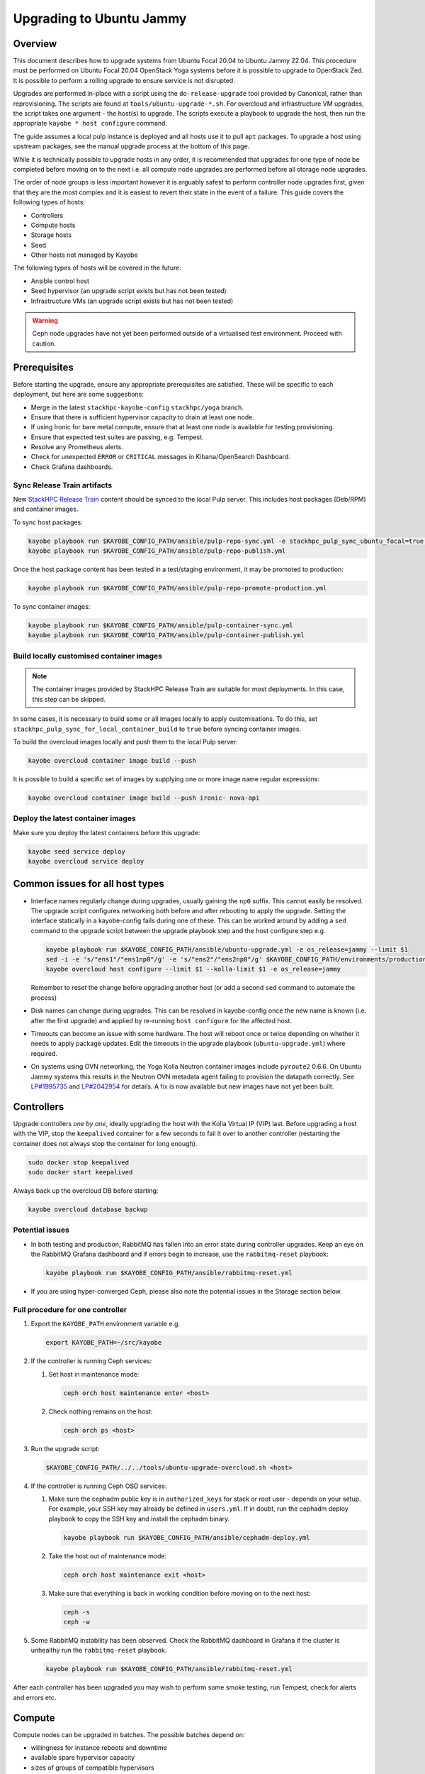=========================
Upgrading to Ubuntu Jammy
=========================

Overview
========

This document describes how to upgrade systems from Ubuntu Focal 20.04 to
Ubuntu Jammy 22.04. This procedure must be performed on Ubuntu Focal 20.04
OpenStack Yoga systems before it is possible to upgrade to OpenStack Zed. It is
possible to perform a rolling upgrade to ensure service is not disrupted.

Upgrades are performed in-place with a script using the ``do-release-upgrade``
tool provided by Canonical, rather than reprovisioning. The scripts are found
at ``tools/ubuntu-upgrade-*.sh``. For overcloud and infrastructure VM upgrades,
the script takes one argument - the host(s) to upgrade. The scripts execute a
playbook to upgrade the host, then run the appropriate ``kayobe * host
configure`` command.

The guide assumes a local pulp instance is deployed and all hosts use it
to pull ``apt`` packages. To upgrade a host using upstream packages, see the
manual upgrade process at the bottom of this page.

While it is technically possible to upgrade hosts in any order, it is
recommended that upgrades for one type of node be completed before moving on
to the next i.e. all compute node upgrades are performed before all storage
node upgrades.

The order of node groups is less important however it is arguably safest to
perform controller node upgrades first, given that they are the most complex
and it is easiest to revert their state in the event of a failure.
This guide covers the following types of hosts:

- Controllers
- Compute hosts
- Storage hosts
- Seed
- Other hosts not managed by Kayobe

The following types of hosts will be covered in the future:

- Ansible control host
- Seed hypervisor (an upgrade script exists but has not been tested)
- Infrastructure VMs (an upgrade script exists but has not been tested)

.. warning::

   Ceph node upgrades have not yet been performed outside of a virtualised test
   environment. Proceed with caution.

Prerequisites
=============

Before starting the upgrade, ensure any appropriate prerequisites are
satisfied. These will be specific to each deployment, but here are some
suggestions:

* Merge in the latest ``stackhpc-kayobe-config`` ``stackhpc/yoga`` branch.
* Ensure that there is sufficient hypervisor capacity to drain
  at least one node.
* If using Ironic for bare metal compute, ensure that at least one node is
  available for testing provisioning.
* Ensure that expected test suites are passing, e.g. Tempest.
* Resolve any Prometheus alerts.
* Check for unexpected ``ERROR`` or ``CRITICAL`` messages in Kibana/OpenSearch
  Dashboard.
* Check Grafana dashboards.

Sync Release Train artifacts
----------------------------

New `StackHPC Release Train <../configuration/release-train.html>`__ content
should be synced to the local Pulp server. This includes host packages
(Deb/RPM) and container images.

To sync host packages:

.. code-block:: console

   kayobe playbook run $KAYOBE_CONFIG_PATH/ansible/pulp-repo-sync.yml -e stackhpc_pulp_sync_ubuntu_focal=true -e stackhpc_pulp_sync_ubuntu_jammy=true
   kayobe playbook run $KAYOBE_CONFIG_PATH/ansible/pulp-repo-publish.yml

Once the host package content has been tested in a test/staging environment, it
may be promoted to production:

.. code-block:: console

   kayobe playbook run $KAYOBE_CONFIG_PATH/ansible/pulp-repo-promote-production.yml

To sync container images:

.. code-block:: console

   kayobe playbook run $KAYOBE_CONFIG_PATH/ansible/pulp-container-sync.yml
   kayobe playbook run $KAYOBE_CONFIG_PATH/ansible/pulp-container-publish.yml

Build locally customised container images
-----------------------------------------

.. note::

   The container images provided by StackHPC Release Train are suitable for
   most deployments. In this case, this step can be skipped.

In some cases, it is necessary to build some or all images locally to apply
customisations. To do this, set
``stackhpc_pulp_sync_for_local_container_build`` to ``true`` before syncing
container images.

To build the overcloud images locally and push them to the local Pulp server:

.. code-block:: console

   kayobe overcloud container image build --push

It is possible to build a specific set of images by supplying one or more
image name regular expressions:

.. code-block:: console

   kayobe overcloud container image build --push ironic- nova-api

Deploy the latest container images
----------------------------------

Make sure you deploy the latest containers before this upgrade:

.. code-block:: console

   kayobe seed service deploy
   kayobe overcloud service deploy

Common issues for all host types
================================

-  Interface names regularly change during upgrades, usually gaining the
   ``np0`` suffix. This cannot easily be resolved. The upgrade script
   configures networking both before and after rebooting to apply the upgrade.
   Setting the interface statically in a kayobe-config fails during one of
   these. This can be worked around by adding a ``sed`` command to the upgrade
   script between the upgrade playbook step and the host configure step e.g.

   .. code-block:: bash

      kayobe playbook run $KAYOBE_CONFIG_PATH/ansible/ubuntu-upgrade.yml -e os_release=jammy --limit $1
      sed -i -e 's/"ens1"/"ens1np0"/g' -e 's/"ens2"/"ens2np0"/g' $KAYOBE_CONFIG_PATH/environments/production/inventory/group_vars/compute/network-interfaces
      kayobe overcloud host configure --limit $1 --kolla-limit $1 -e os_release=jammy

   Remember to reset the change before upgrading another host (or add a
   second ``sed`` command to automate the process)
-  Disk names can change during upgrades. This can be resolved in kayobe-config
   once the new name is known (i.e. after the first upgrade) and applied by
   re-running ``host configure`` for the affected host.
-  Timeouts can become an issue with some hardware. The host will reboot once
   or twice depending on whether it needs to apply package updates. Edit the
   timeouts in the upgrade playbook (``ubuntu-upgrade.yml``) where required.
-  On systems using OVN networking, the Yoga Kolla Neutron container images
   include ``pyroute2`` 0.6.6. On Ubuntu Jammy systems this results in the
   Neutron OVN metadata agent failing to provision the datapath correctly. See
   `LP#1995735
   <https://bugs.launchpad.net/ubuntu/+source/neutron/+bug/1995735>`__ and
   `LP#2042954 <https://bugs.launchpad.net/kolla/+bug/2042954>`__ for
   details.  A `fix <https://review.opendev.org/c/openstack/kolla/+/913584>`__
   is now available but new images have not yet been built.

Controllers
===========

Upgrade controllers *one by one*, ideally upgrading the host with the Kolla
Virtual IP (VIP) last. Before upgrading a host with the VIP, stop the
``keepalived`` container for a few seconds to fail it over to another
controller (restarting the container does not always stop the container for
long enough).

.. code-block:: bash

   sudo docker stop keepalived
   sudo docker start keepalived

Always back up the overcloud DB before starting:

.. code-block:: bash

   kayobe overcloud database backup

Potential issues
----------------

-  In both testing and production, RabbitMQ has fallen into an error state
   during controller upgrades. Keep an eye on the RabbitMQ Grafana dashboard and
   if errors begin to increase, use the ``rabbitmq-reset`` playbook:

   .. code-block:: bash

      kayobe playbook run $KAYOBE_CONFIG_PATH/ansible/rabbitmq-reset.yml

-  If you are using hyper-converged Ceph, please also note the potential issues
   in the Storage section below.

Full procedure for one controller
---------------------------------

1. Export the ``KAYOBE_PATH`` environment variable e.g.

   .. code-block:: console

      export KAYOBE_PATH=~/src/kayobe

2. If the controller is running Ceph services:

   1. Set host in maintenance mode:

      .. code-block:: console

         ceph orch host maintenance enter <host>

   2. Check nothing remains on the host:

      .. code-block:: console

         ceph orch ps <host>

3. Run the upgrade script:

   .. code-block:: console

      $KAYOBE_CONFIG_PATH/../../tools/ubuntu-upgrade-overcloud.sh <host>

4. If the controller is running Ceph OSD services:

   1. Make sure the cephadm public key is in ``authorized_keys`` for stack or
      root user - depends on your setup. For example, your SSH key may
      already be defined in ``users.yml``. If in doubt, run the cephadm
      deploy playbook to copy the SSH key and install the cephadm binary.

      .. code-block:: console

         kayobe playbook run $KAYOBE_CONFIG_PATH/ansible/cephadm-deploy.yml

   2. Take the host out of maintenance mode:

      .. code-block:: console

         ceph orch host maintenance exit <host>

   3. Make sure that everything is back in working condition before moving
      on to the next host:

      .. code-block:: console

         ceph -s
         ceph -w

5.  Some RabbitMQ instability has been observed. Check the RabbitMQ dashboard
    in Grafana if the cluster is unhealthy run the ``rabbitmq-reset`` playbook.

    .. code:: console

       kayobe playbook run $KAYOBE_CONFIG_PATH/ansible/rabbitmq-reset.yml

After each controller has been upgraded you may wish to perform some smoke
testing, run Tempest, check for alerts and errors etc.

Compute
=======

Compute nodes can be upgraded in batches.
The possible batches depend on:

* willingness for instance reboots and downtime
* available spare hypervisor capacity
* sizes of groups of compatible hypervisors

Potential issues
----------------

-  VMs cannot be live migrated between Focal and Jammy hypervisors using AMD
   CPUs. Any affected VMs must be cold-migrated. It may be possible to disable
   ``xsave``, reboot the VM, then live-migrate, however this process has not
   been tested.

Full procedure for one batch of hosts
-------------------------------------

1. Export the ``KAYOBE_PATH`` environment variable e.g.

   .. code-block:: console

      export KAYOBE_PATH=~/src/kayobe

2. Disable the Nova compute service and drain it of VMs using live migration.
   If any VMs fail to migrate, they may be cold migrated or powered off:

   .. code-block:: console

      kayobe playbook run $KAYOBE_CONFIG_PATH/ansible/nova-compute-{disable,drain}.yml --limit <hosts>

3. If the compute node is running Ceph OSD services:

   1. Set host in maintenance mode:

      .. code-block:: console

         ceph orch host maintenance enter <hosts>

   2. Check there's nothing remaining on the host:

      .. code-block:: console

         ceph orch ps <hosts>

4. Run the upgrade script:

   .. code-block:: console

      $KAYOBE_CONFIG_PATH/../../tools/ubuntu-upgrade-overcloud.sh <hosts>

5. If the compute node is running Ceph OSD services:

   1. Make sure the cephadm public key is in ``authorized_keys`` for stack or
      root user - depends on your setup. For example, your SSH key may
      already be defined in ``users.yml`` . If in doubt, run the cephadm
      deploy playbook to copy the SSH key and install the cephadm binary.

      .. code-block:: console

         kayobe playbook run $KAYOBE_CONFIG_PATH/ansible/cephadm-deploy.yml

   2. Take the host out of maintenance mode:

      .. code-block:: console

         ceph orch host maintenance exit <hosts>

   3. Make sure that everything is back in working condition before moving
      on to the next host:

      .. code-block:: console

         ceph -s
         ceph -w

6. Restore the system to full health.

   1. If any VMs were powered off, they may now be powered back on.

   2. Wait for Prometheus alerts and errors in Kibana/OpenSearch Dashboard to
      resolve, or address them.

   3. Once happy that the system has been restored to full health, enable the
      hypervisor in Nova if it is still disabled and then move onto the next
      host or batch or hosts.

      .. code-block:: console

         kayobe playbook run $KAYOBE_CONFIG_PATH/ansible/nova-compute-enable.yml --limit <hosts>

Storage
=======

Potential issues
----------------

-  It is recommended that you upgrade the bootstrap host last.
-  Before upgrading the bootstrap host, it can be beneficial to backup
   ``/etc/ceph`` and ``/var/lib/ceph``, as sometimes the keys, config, etc.
   stored here will not be moved/recreated correctly.
-  When a host is taken out of maintenance, you may see errors relating to
   permissions of /tmp/etc and /tmp/var. These issues should be resolved in
   Ceph version 17.2.7. See issue: https://github.com/ceph/ceph/pull/50736. In
   the meantime, you can work around this by running the command below. You may
   need to omit one or the other of ``/tmp/etc`` and ``/tmp/var``. You will
   likely need to run this multiple times. Run ``ceph -W cephadm`` to monitor
   the logs and see when permissions issues are hit.

   .. code-block:: console

      kayobe overcloud host command run --command "chown -R stack:stack /tmp/etc /tmp/var" -b -l storage

-  It has been seen that sometimes the Ceph containers do not come up after
   upgrading. This seems to be related to having ``/var/lib/ceph`` persisted
   through the reprovision (e.g. seen at a customer in a volume with software
   RAID). Further investigation is needed for the root cause. When this
   occurs, you will need to redeploy the daemons:

   List the daemons on the host:

   .. code-block:: console

      ceph orch ps <host>

   Redeploy the daemons, one at a time. It is recommended that you start with
   the crash daemon, as this will have the least impact if unexpected issues
   occur.

   .. code-block:: console

      ceph orch daemon redeploy <daemon name> to redeploy a daemon.

-  Commands starting with ``ceph`` are all run on the cephadm bootstrap
   host in a cephadm shell unless stated otherwise.

Full procedure for a storage host
---------------------------------

1. Export the ``KAYOBE_PATH`` environment variable e.g.

   .. code-block:: console

      export KAYOBE_PATH=~/src/kayobe

2. Set host in maintenance mode:

   .. code-block:: console

      ceph orch host maintenance enter <host>

3. Check there's nothing remaining on the host:

   .. code-block:: console

      ceph orch ps <host>

4. Run the upgrade script:

   .. code-block:: console

      $KAYOBE_CONFIG_PATH/../../tools/ubuntu-upgrade-overcloud.sh <host>

5. Make sure the cephadm public key is in ``authorized_keys`` for stack or
   root user - depends on your setup. For example, your SSH key may
   already be defined in ``users.yml``. If in doubt, run the cephadm
   deploy playbook to copy the SSH key and install the cephadm binary.

   .. code-block:: console

      kayobe playbook run $KAYOBE_CONFIG_PATH/ansible/cephadm-deploy.yml

6. Take the host out of maintenance mode:

   .. code-block:: console

      ceph orch host maintenance exit <host>

7. Make sure that everything is back in working condition before moving
   on to the next host:

   .. code-block:: console

      ceph -s
      ceph -w

Seed
====

Potential issues
----------------

-  The process has not been tested as well as for other hosts. Proceed with
   caution.
-  The Seed can take significantly longer to upgrade than other hosts.
   ``do-release-upgrade`` has been observed taking more than 45 minutes to
   complete.

Full procedure
--------------

1. Export the ``KAYOBE_PATH`` environment variable e.g.

   .. code-block:: console

      export KAYOBE_PATH=~/src/kayobe

2. Run the upgrade script:

   .. code-block:: console

      $KAYOBE_CONFIG_PATH/../../tools/ubuntu-upgrade-seed.sh

Wazuh manager
=============

TODO

Seed hypervisor
===============

TODO

Ansible control host
====================

TODO

Manual Process
==============

Sometimes it is necessary to upgrade a system that is not managed by Kayobe
(and therefore does not use packages from pulp). Below is a set of instructions
to manually execute the upgrade process.

Full procedure
--------------

1. Update all packages to the latest available versions

   .. code-block:: console

      sudo apt update -y && sudo apt upgrade -y

2. Install the upgrade tool

   .. code-block:: console

      sudo apt install ubuntu-release-upgrader-core

3. Check whether a reboot is required

   .. code-block:: console

      cat /var/run/reboot-required

4. Where required, reboot to apply updates

   .. code-block:: console

      sudo reboot

5. Run ``do-release-upgrade``

   .. code-block:: console

      do-release-upgrade -f DistUpgradeViewNonInteractive

6. Reboot to apply the upgrade

   .. code-block:: console

      sudo reboot

